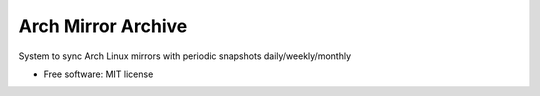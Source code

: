 ===============================
Arch Mirror Archive
===============================

System to sync Arch Linux mirrors with periodic snapshots daily/weekly/monthly

* Free software: MIT license
